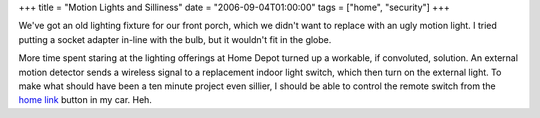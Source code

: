 +++
title = "Motion Lights and Silliness"
date = "2006-09-04T01:00:00"
tags = ["home", "security"]
+++



We've got an old lighting fixture for our front porch, which we didn't want to replace with an ugly motion light.  I tried putting a socket adapter in-line with the bulb, but it wouldn't fit in the globe.

More time spent staring at the lighting offerings at Home Depot turned up a workable, if convoluted, solution.  An external motion detector sends a wireless signal to a replacement indoor light switch, which then turn on the external light.  To make what should have been a ten minute project even sillier, I should be able to control the remote switch from the `home link`_ button in my car.  Heh.







.. _home link: http://www.acura.com/index.aspx?initPath=RL_Learn_FeaturesOptions_SafetySecurity_Security_HomeLink



.. date: 1157346000
.. tags: security,home
